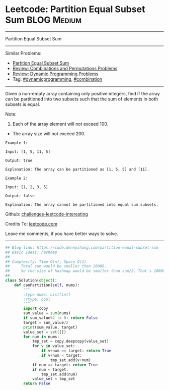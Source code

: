 * Leetcode: Partition Equal Subset Sum                          :BLOG:Medium:
#+STARTUP: showeverything
#+OPTIONS: toc:nil \n:t ^:nil creator:nil d:nil
:PROPERTIES:
:type:     dynamicprogramming, classic, combination
:END:
---------------------------------------------------------------------
Partition Equal Subset Sum
---------------------------------------------------------------------
Similar Problems:
- [[https://code.dennyzhang.com/partition-equal-subset-sum][Partition Equal Subset Sum]]
- [[https://code.dennyzhang.com/review-combination][Review: Combinations and Permutations Problems]]
- [[https://code.dennyzhang.com/review-dynamicprogramming][Review: Dynamic Programming Problems]]
- Tag: [[https://code.dennyzhang.com/tag/dynamicprogramming][#dynamicprogramming]], [[https://code.dennyzhang.com/tag/combination][#combination]]
---------------------------------------------------------------------
Given a non-empty array containing only positive integers, find if the array can be partitioned into two subsets such that the sum of elements in both subsets is equal.

Note:
1. Each of the array element will not exceed 100.
- The array size will not exceed 200.

#+BEGIN_EXAMPLE
Example 1:

Input: [1, 5, 11, 5]

Output: true

Explanation: The array can be partitioned as [1, 5, 5] and [11].
#+END_EXAMPLE

#+BEGIN_EXAMPLE
Example 2:

Input: [1, 2, 3, 5]

Output: false

Explanation: The array cannot be partitioned into equal sum subsets.
#+END_EXAMPLE

Github: [[url-external:https://github.com/DennyZhang/challenges-leetcode-interesting/tree/master/partition-equal-subset-sum][challenges-leetcode-interesting]]

Credits To: [[url-external:https://leetcode.com/problems/partition-equal-subset-sum/description/][leetcode.com]]

Leave me comments, if you have better ways to solve.
---------------------------------------------------------------------

#+BEGIN_SRC python
## Blog link: https://code.dennyzhang.com/partition-equal-subset-sum
## Basic Ideas: hashmap
##
## Complexity: Time O(n), Space O(1)
##     Total sum would be smaller than 20000.
##     So the size of hashmap would be smaller than sum/2. That's 10000
##
class Solution(object):
    def canPartition(self, nums):
        """
        :type nums: List[int]
        :rtype: bool
        """
        import copy
        sum_value = sum(nums)
        if sum_value%2 != 0: return False
        target = sum_value/2
        print(sum_value, target)
        value_set = set([])
        for num in nums:
            tmp_set = copy.deepcopy(value_set)
            for v in value_set:
                if v+num == target: return True
                if v+num < target:
                    tmp_set.add(v+num)
            if num == target: return True
            if num < target:
                tmp_set.add(num)
            value_set = tmp_set
        return False
#+END_SRC
